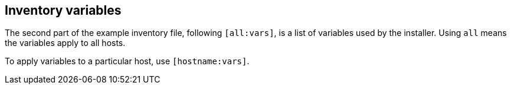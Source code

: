 [id="con-inventory-variables-intro_{context}"]

== Inventory variables

The second part of the example inventory file, following `[all:vars]`, is a list of variables used by the installer. 
Using `all` means the variables apply to all hosts. 

To apply variables to a particular host, use `[hostname:vars]`.
